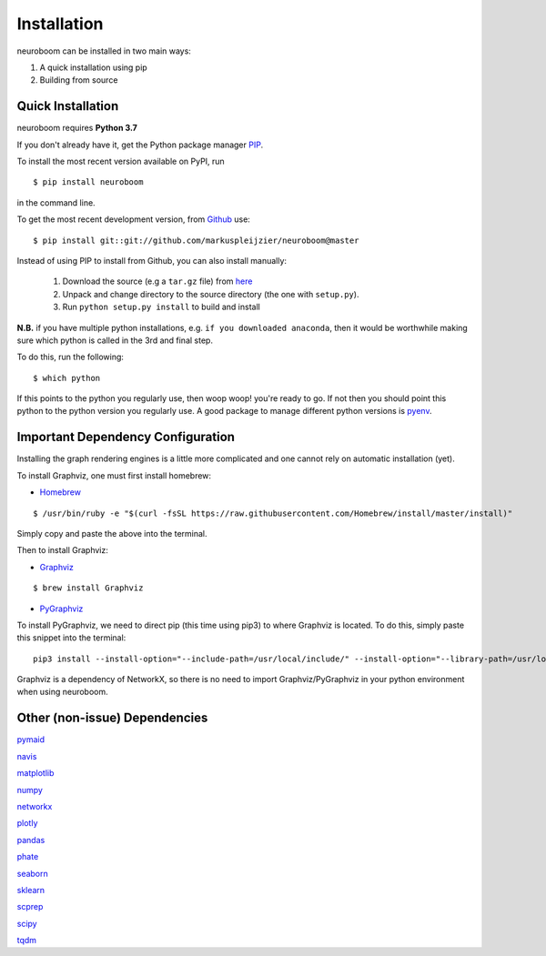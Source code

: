 ============
Installation
============

neuroboom can be installed in two main ways:

1. A quick installation using pip
2. Building from source


Quick Installation
------------------

neuroboom requires **Python 3.7**

If you don't already have it, get the Python package manager `PIP <https://pip.pypa.io/en/stable/installing/>`_.

To install the most recent version available on PyPI, run

::

  $ pip install neuroboom


in the command line.

To get the most recent development version,
from `Github <https:://github.com/markuspleijzier/neuroboom>`_ use:

::

    $ pip install git::git://github.com/markuspleijzier/neuroboom@master


Instead of using PIP to install from Github, you can also install manually:

    1. Download the source (e.g a ``tar.gz`` file) from `here <https://github.com/markuspleijzier/neuroboom/tree/master/dist>`_

    2. Unpack and change directory to the source directory
       (the one with ``setup.py``).

    3. Run ``python setup.py install`` to build and install


**N.B.** if you have multiple python installations, e.g. ``if you downloaded anaconda``, then it would be worthwhile making sure
which python is called in the 3rd and final step.

To do this, run the following:

::

    $ which python

If this points to the python you regularly use, then woop woop! you're ready to go.
If not then you should point this python to the python version you regularly use.
A good package to manage different python versions is `pyenv <https://github.com/pyenv/pyenv>`_.

**Important Dependency Configuration**
--------------------------------------
Installing the graph rendering engines is a little more complicated and one cannot rely on automatic installation (yet).

To install Graphviz, one must first install homebrew:

* `Homebrew <https://brew.sh/>`_

::

    $ /usr/bin/ruby -e "$(curl -fsSL https://raw.githubusercontent.com/Homebrew/install/master/install)"

Simply copy and paste the above into the terminal.

Then to install Graphviz:

* `Graphviz <http://www.graphviz.org/>`_

::

    $ brew install Graphviz

* `PyGraphviz <http://pygraphviz.github.io/>`_

To install PyGraphviz, we need to direct pip (this time using pip3) to where Graphviz is located.
To do this, simply paste this snippet into the terminal:

::

    pip3 install --install-option="--include-path=/usr/local/include/" --install-option="--library-path=/usr/local/lib/" pygraphviz


Graphviz is a dependency of NetworkX, so there is no need to import Graphviz/PyGraphviz in your python environment when using neuroboom.


Other (non-issue) Dependencies
-------------------------------
`pymaid <https://pymaid.readthedocs.io/en/latest/source/install.html/>`_

`navis  <https://navis.readthedocs.io/en/latest/index.html>`_

`matplotlib <http://matplotlib.sourceforge.net/>`_

`numpy <http://www.numpy.org/>`_

`networkx <https://networkx.github.io>`_

`plotly <https://plot.ly/python/getting-started/>`_

`pandas <http://pandas.pydata.org/>`_

`phate <https://github.com/KrishnaswamyLab/PHATE>`_

`seaborn <https://seaborn.pydata.org>`_

`sklearn <https://scikit-learn.org/stable/install.html>`_

`scprep <https://github.com/KrishnaswamyLab/scprep>`_

`scipy <http://scipy.org>`_

`tqdm  <https://tqdm.github.io/>`_
